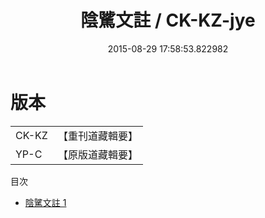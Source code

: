 #+TITLE: 陰騭文註 / CK-KZ-jye

#+DATE: 2015-08-29 17:58:53.822982
* 版本
 |     CK-KZ|【重刊道藏輯要】|
 |      YP-C|【原版道藏輯要】|
目次
 - [[file:KR5i0087_001.txt][陰騭文註 1]]

